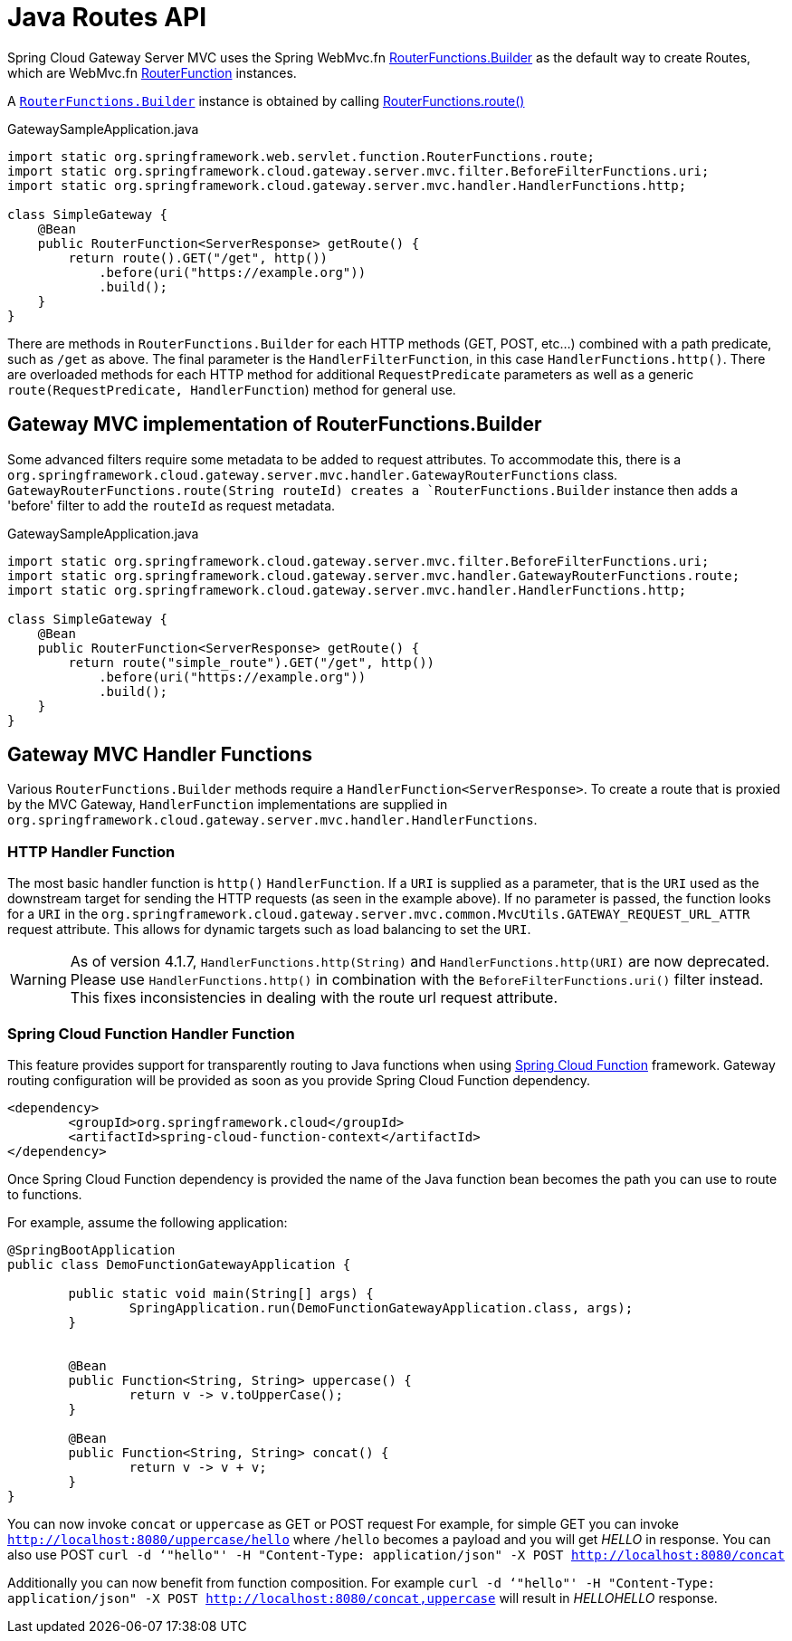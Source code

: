 [[java-routes-api]]
= Java Routes API

Spring Cloud Gateway Server MVC uses the Spring WebMvc.fn https://docs.spring.io/spring-framework/docs/current/javadoc-api/org/springframework/web/servlet/function/RouterFunctions.Builder.html[RouterFunctions.Builder] as the default way to create Routes, which are WebMvc.fn https://docs.spring.io/spring-framework/docs/current/javadoc-api/org/springframework/web/servlet/function/RouterFunction.html[RouterFunction] instances.

A https://docs.spring.io/spring-framework/docs/current/javadoc-api/org/springframework/web/servlet/function/RouterFunctions.Builder.html[`RouterFunctions.Builder`] instance is obtained by calling https://docs.spring.io/spring-framework/docs/current/javadoc-api/org/springframework/web/servlet/function/RouterFunctions.html#route()[RouterFunctions.route()]

.GatewaySampleApplication.java
[source,java]
----
import static org.springframework.web.servlet.function.RouterFunctions.route;
import static org.springframework.cloud.gateway.server.mvc.filter.BeforeFilterFunctions.uri;
import static org.springframework.cloud.gateway.server.mvc.handler.HandlerFunctions.http;

class SimpleGateway {
    @Bean
    public RouterFunction<ServerResponse> getRoute() {
        return route().GET("/get", http())
            .before(uri("https://example.org"))
            .build();
    }
}
----

There are methods in `RouterFunctions.Builder` for each HTTP methods (GET, POST, etc...) combined with a path predicate, such as `/get` as above. The final parameter is the `HandlerFilterFunction`, in this case `HandlerFunctions.http()`. There are overloaded methods for each HTTP method for additional `RequestPredicate` parameters as well as a generic `route(RequestPredicate, HandlerFunction`) method for general use.

[[gateway-routerfunctions-builder]]
== Gateway MVC implementation of RouterFunctions.Builder

Some advanced filters require some metadata to be added to request attributes. To accommodate this, there is a `org.springframework.cloud.gateway.server.mvc.handler.GatewayRouterFunctions` class. `GatewayRouterFunctions.route(String routeId) creates a `RouterFunctions.Builder` instance then adds a 'before' filter to add the `routeId` as request metadata.

.GatewaySampleApplication.java
[source,java]
----
import static org.springframework.cloud.gateway.server.mvc.filter.BeforeFilterFunctions.uri;
import static org.springframework.cloud.gateway.server.mvc.handler.GatewayRouterFunctions.route;
import static org.springframework.cloud.gateway.server.mvc.handler.HandlerFunctions.http;

class SimpleGateway {
    @Bean
    public RouterFunction<ServerResponse> getRoute() {
        return route("simple_route").GET("/get", http())
            .before(uri("https://example.org"))
            .build();
    }
}
----

[[gateway-handlerfunctions]]
== Gateway MVC Handler Functions


Various `RouterFunctions.Builder` methods require a `HandlerFunction<ServerResponse>`. To create a route that is proxied by the MVC Gateway, `HandlerFunction` implementations are supplied in `org.springframework.cloud.gateway.server.mvc.handler.HandlerFunctions`. 

=== HTTP Handler Function
The most basic handler function is `http()` `HandlerFunction`. If a `URI` is supplied as a parameter, that is the `URI` used as the downstream target for sending the HTTP requests (as seen in the example above). If no parameter is passed, the function looks for a `URI` in the `org.springframework.cloud.gateway.server.mvc.common.MvcUtils.GATEWAY_REQUEST_URL_ATTR` request attribute. This allows for dynamic targets such as load balancing to set the `URI`.


WARNING: As of version 4.1.7, `HandlerFunctions.http(String)` and `HandlerFunctions.http(URI)` are now deprecated. Please use `HandlerFunctions.http()` in combination with the `BeforeFilterFunctions.uri()` filter instead. This fixes inconsistencies in dealing with the route url request attribute.

=== Spring Cloud Function Handler Function
This feature provides support for transparently routing to Java functions when using https://spring.io/projects/spring-cloud-function[Spring Cloud Function] framework.
Gateway routing configuration will be provided as soon as you provide Spring Cloud Function dependency. 

[source,xml]
----
<dependency>
	<groupId>org.springframework.cloud</groupId>
	<artifactId>spring-cloud-function-context</artifactId>
</dependency>
----

Once Spring Cloud Function dependency is provided the name of the Java function bean becomes the path you can use to route to functions.

For example, assume the following application:

[source,java]
----
@SpringBootApplication
public class DemoFunctionGatewayApplication {

	public static void main(String[] args) {
		SpringApplication.run(DemoFunctionGatewayApplication.class, args);
	}

	
	@Bean
	public Function<String, String> uppercase() {
		return v -> v.toUpperCase();
	}
	
	@Bean
	public Function<String, String> concat() {
		return v -> v + v;
	}
}
----
You can now invoke `concat` or `uppercase` as GET or POST request
For example, for simple GET you can invoke `http://localhost:8080/uppercase/hello` where `/hello` becomes a payload and you will get _HELLO_ in response.
You can also use POST `curl -d ‘"hello"' -H "Content-Type: application/json" -X POST http://localhost:8080/concat`

Additionally you can now benefit from function composition. For example `curl -d ‘"hello"' -H "Content-Type: application/json" -X POST http://localhost:8080/concat,uppercase` 
will result in _HELLOHELLO_ response.
